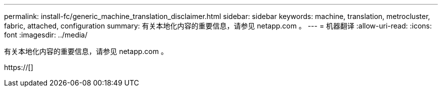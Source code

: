 ---
permalink: install-fc/generic_machine_translation_disclaimer.html 
sidebar: sidebar 
keywords: machine, translation, metrocluster, fabric, attached, configuration 
summary: 有关本地化内容的重要信息，请参见 netapp.com 。 
---
= 机器翻译
:allow-uri-read: 
:icons: font
:imagesdir: ../media/


有关本地化内容的重要信息，请参见 netapp.com 。

https://[]
